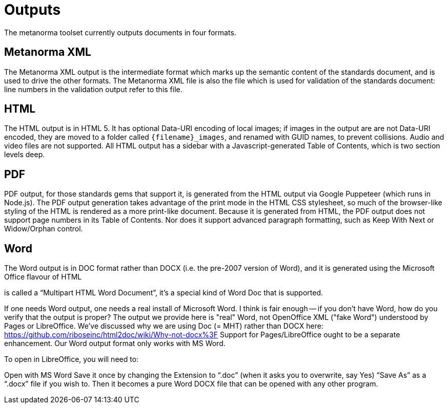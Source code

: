 = Outputs

The metanorma toolset currently outputs documents in four formats.

== Metanorma XML

The Metanorma XML output is the intermediate format which marks up the semantic content of the standards document, and is 
used to drive the other formats. The Metanorma XML file is also the file which is used for validation of the standards 
document: line numbers in the validation output refer to this file.

== HTML

The HTML output is in HTML 5. It has optional Data-URI encoding of local images; if images in the output are are not Data-URI encoded, 
they are moved to a folder called `{filename}_images`, and renamed with GUID names, to prevent collisions. Audio and video files are
not supported. All HTML output has a sidebar with a Javascript-generated Table of Contents, which is two section levels deep.

== PDF

PDF output, for those standards gems that support it, is generated from the HTML output via Google Puppeteer (which runs in Node.js). 
The PDF output generation takes advantage of the print mode in the HTML CSS stylesheet, so much of the browser-like styling of the HTML
is rendered as a more print-like document. Because it is generated from HTML, the PDF output does not support page numbers in its
Table of Contents. Nor does it support advanced paragraph formatting, such as Keep With Next or Widow/Orphan control.

== Word

The Word output is in DOC format rather than DOCX (i.e. the pre-2007 version of Word), and it is generated using the Microsoft Office
flavour of HTML


is called a “Multipart HTML Word Document”, it’s a special kind of Word Doc that is supported.



If one needs Word output, one needs a real install of Microsoft Word. I think is fair enough -- if you don't have Word, how do you verify that the output is proper?
The output we provide here is "real" Word, not OpenOffice XML ("fake Word") understood by Pages or LibreOffice. We've discussed why we are using Doc (= MHT) rather than DOCX here: https://github.com/riboseinc/html2doc/wiki/Why-not-docx%3F
Support for Pages/LibreOffice ought to be a separate enhancement.
Our Word output format only works with MS Word.

To open in LibreOffice, you will need to:

Open with MS Word
Save it once by changing the Extension to “.doc” (when it asks you to overwrite, say Yes)
“Save As” as a “.docx” file if you wish to.
Then it becomes a pure Word DOCX file that can be opened with any other program.
